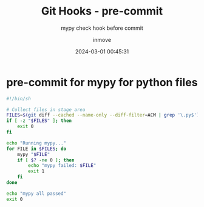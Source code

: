#+TITLE: Git Hooks - pre-commit
#+DATE: 2024-03-01 00:45:31
#+DISPLAY: t
#+STARTUP: indent
#+OPTIONS: toc:10
#+AUTHOR: inmove
#+SUBTITLE: mypy check hook before commit
#+KEYWORDS: mypy, pre-commit
#+CATEGORIES: Git

* pre-commit for mypy for python files
#+begin_src bash
  #!/bin/sh

  # Collect files in stage area
  FILES=$(git diff --cached --name-only --diff-filter=ACM | grep '\.py$')
  if [ -z "$FILES" ]; then
      exit 0
  fi

  echo "Running mypy..."
  for FILE in $FILES; do
      mypy "$FILE"
      if [ $? -ne 0 ]; then
          echo "mypy failed: $FILE"
          exit 1
      fi
  done

  echo "mypy all passed"
  exit 0

#+end_src
